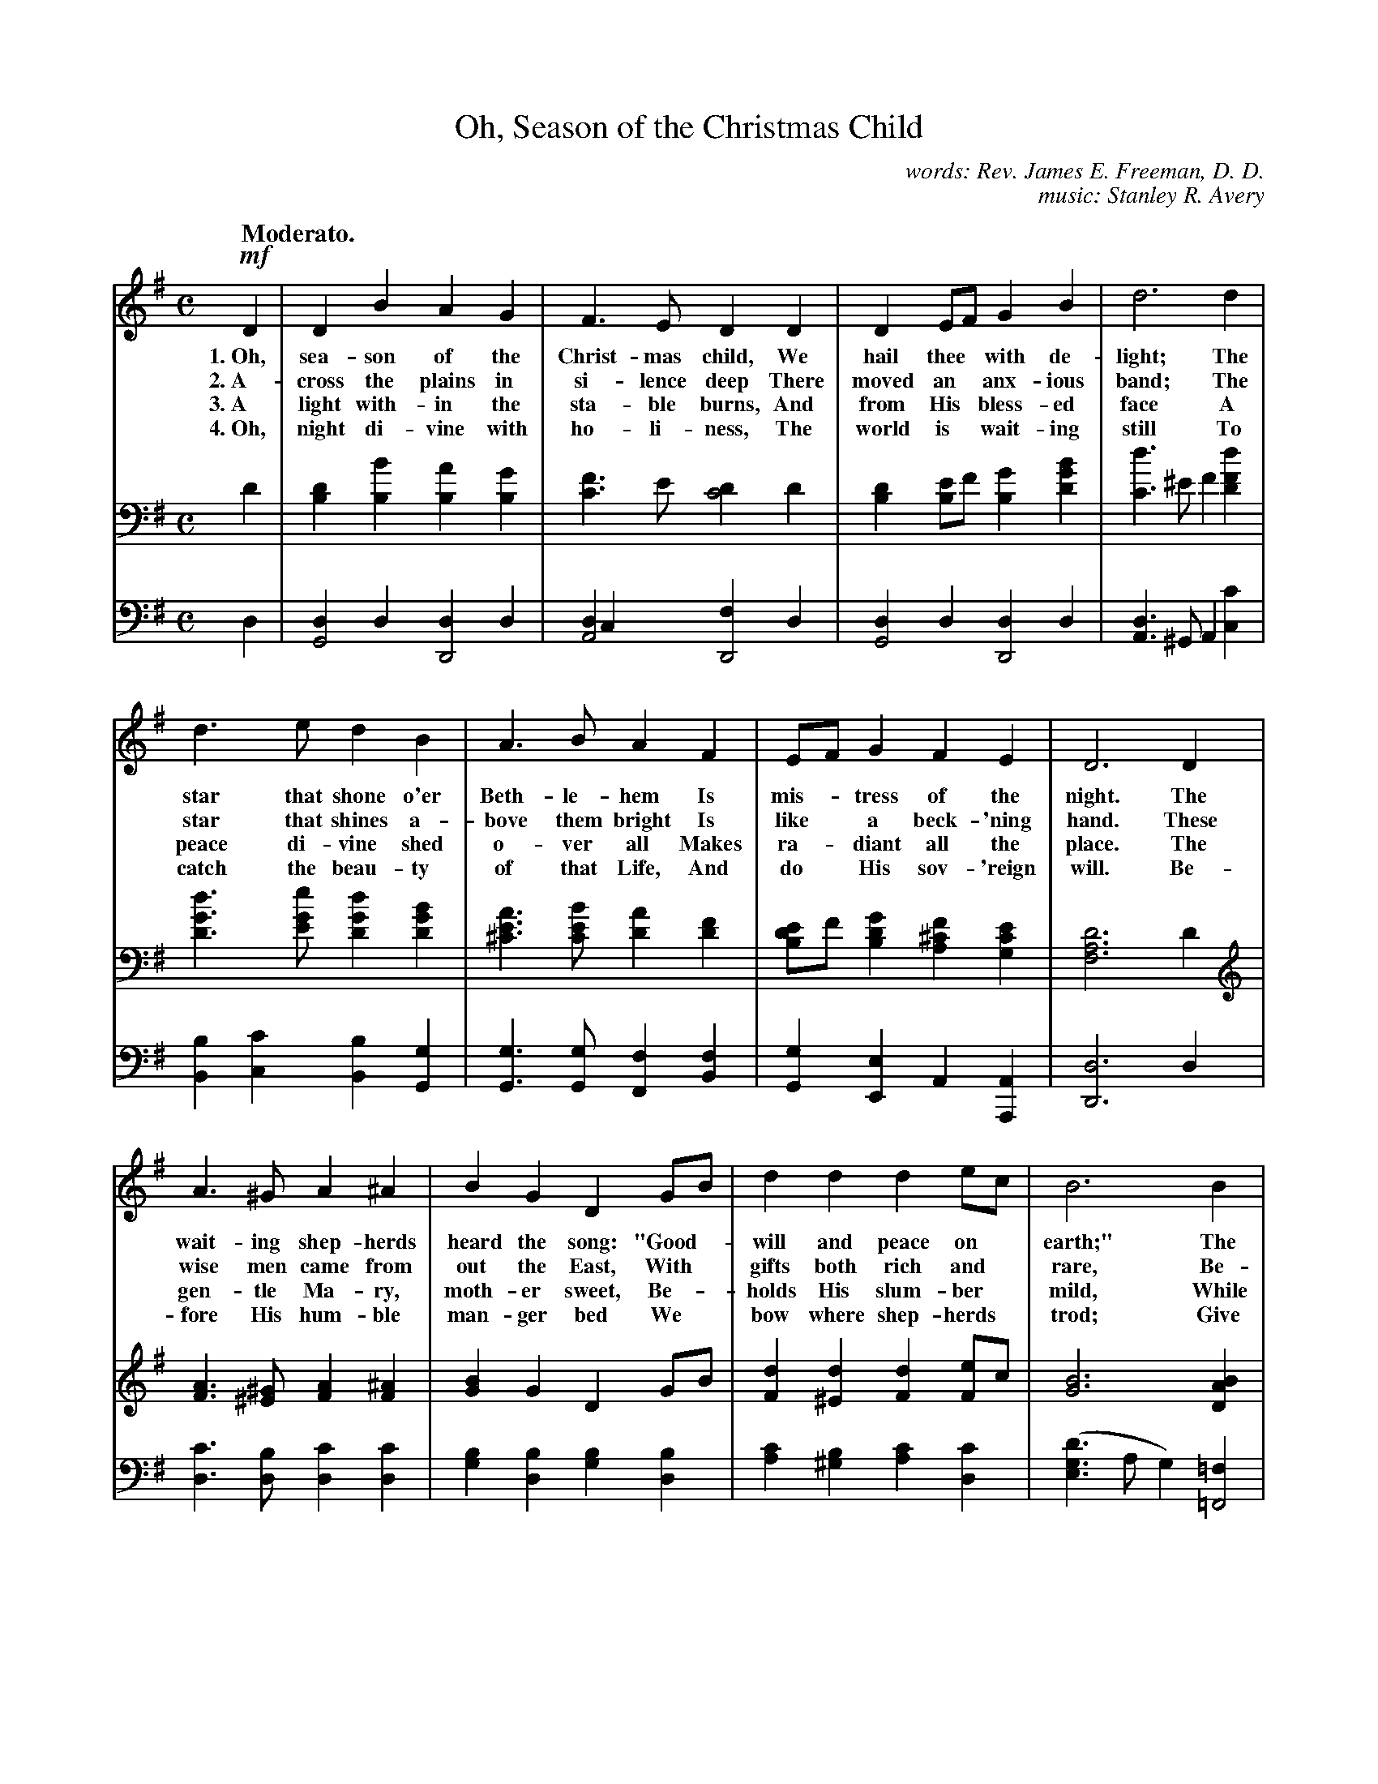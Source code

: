 X: 60
T: Oh, Season of the Christmas Child
N: Copyright, 1909, by Stanley R Avery  Used by permission
C: words: Rev. James E. Freeman, D. D.
C: music: Stanley R. Avery
Q: "Moderato."
%R: air, march
N: This is version 1, for ABC software that doesn't understand voice overlays.
B: "The Everyday Song Book", 1927
F: http://www.library.pitt.edu/happybirthday/pdf/The_Everyday_Song_Book.pdf
Z: 2017 John Chambers <jc:trillian.mit.edu>
M: C
L: 1/4
K: G
% %continueall
% - - - - - - - - - - - - - - - - - - - - - - - - - - - - -
V: 1
!mf!D | D B A G | F> E D D | D E/F/ G B | d3 d |
w: 1.~Oh, sea-son of the Christ-mas child, We hail thee* with de-light;   The
w: 2.~A-cross the plains in si-lence deep  There moved an* anx-ious band; The
w: 3.~A light with-in the sta-ble burns,   And from His* bless-ed face    A
w: 4.~Oh, night di-vine with ho-li-ness,   The world is* wait-ing still   To
%
d> e d B | A> B A F | E/F/ G F E | D3 D |
w: star that shone o'er Beth-le-hem    Is mis-*tress of the night.    The
w: star that shines a-bove them bright Is like* a beck-'ning hand.    These
w: peace di-vine shed o-ver all        Makes ra-*diant all the place. The
w: catch the beau-ty of that Life,     And do* His sov-'reign will.   Be-
%
A> ^G A ^A | B G D G/B/ | d d d e/c/ | B3 B |
w: wait-ing shep-herds heard the song: "Good-*will and peace on* earth;" The
w: wise men came from out the East,     With* gifts both rich and* rare, Be-
w: gen-tle Ma-ry, moth-er sweet,        Be-*holds His slum-ber* mild,    While
w: fore His hum-ble man-ger bed         We* bow where shep-herds* trod;  Give
%
B> B e B | c B A G | F> F G E | A3 |
w: world it-self was hushed and still To greet the Sav-ior's birth.
w: fore the man-ger bend-ing low,     They seek His love to share.
w: Jo-seph, in His strong em-brace,   En-folds the Ho-ly Child.
w: us to see Him face to face,        The bless-ed Son of God.
%
"^Chorus."D | D B A G | F> E D D | D E/F/ G B | e3 |
w: "Good-will and peace," the an-gels~ sang, And struck their* harps of gold;
%
d | c> B A B/c/ | B A G B/d/ | e d/c/ B A | G3 |]
w: The Christ of Beth-le-*hem is here, By* proph-ets* long fore-told.
% - - - - - - - - - - - - - - - - - - - - - - - - - - - - -
V: 2 brace=2 staves=2
D | [DB,] [BB,] [AB,] [GB,] | [FC]> E [DC2] D | [DB,] [E/B,]F/ [GB,] [BGD] | [dC]> ^EF [dFD] |
[dGD]> [eGE] [dGD] [BGD] | [AE^C]> [BEC] [AD] [FD] | [E/DB,]F/ [GDB,] [F^CA,] [ECG,] | [D3A,3F,3] D |
[AF]> [^G^E] [AF] [^AF] | [BG] G D G/B/ | [dF] [d^E] [dF] [e/F]c/ | [B3G3] [BAD] |
[B^GE]> [BGE] [eBE] [BGE] | [cAE] [B^GE] [AE] [=GE] | [FD]> [FD] [G^C] [EC] | [A3D3] |
[DCA,] | [DB,] [BB,] [AB,] [GB,] | [FC]> E [DC] [DA,] | D [E/C]F/ [GB,] [BAD] | ([e^GE]> A B) |
[d^GE] | [cAE]>[B^GE] [AE] [B/AE]c/ | [BF^D] [AFB,] [GEB,] [B/=F]d/ | [eE] [d/E]c/ [BG] [D/AFD]C/ | [G3E3B,3] |]
% - - - - - - - - - - - - - - - - - - - - - - - - - - - - -
V: 3 clef=bass middle=d
d | [dG2] d [dD2] d | [dA2] c [fD2] d | [dG2] d [dD2] d | [dA]> ^GA [c'c] |
[bB] [c'c] [bB] [gG] | [gG]> [gG] [fF] [fB] | [gG] [eE] A [AA,] | [d3D3] d |
[c'd]> [bd] [c'd] [c'd] | [bg] [bd] [bg] [bd] | [c'a] [b^g] [c'a] [c'd] | ([ed'g]> a g) [=f=F2] |
[Ee]> [eE] [^g^G] [eE] | [aA] [bB] [c'c] [a^c] | [ad]> [ad] [ae] [ag] | [a3f3] |
[dF] | [dG] [dD] [dG] [dD] | [dA] [dG] [dF] [fc] | [gB] [dA] [dG] [=f=F] | ([eE]> [^f^F] [^g^G]) |
[eE] [aA]> [bB] [c'c] [fF] | [bB] [^d^D] [eE] [g=d] | [gc] [^g/c]a/ [bd] [dD] | [g3G3] |]
% - - - - - - - - - - - - - - - - - - - - - - - - - - - - -
